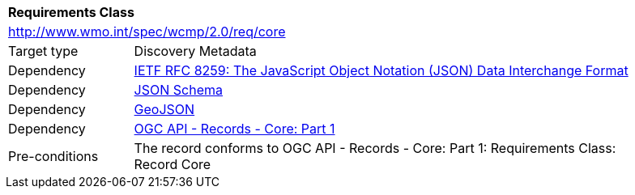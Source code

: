[[rc_core]]
[cols="1,4",width="90%"]
|===
2+|*Requirements Class*
2+|http://www.wmo.int/spec/wcmp/2.0/req/core
|Target type |Discovery Metadata
|Dependency |<<rfc8259,IETF RFC 8259: The JavaScript Object Notation (JSON) Data Interchange Format>>
|Dependency |<<jschema, JSON Schema>>
|Dependency |<<rfc7946,GeoJSON>>
|Dependency |<<ogcapi-records,OGC API - Records - Core: Part 1>>
|Pre-conditions |
The record conforms to OGC API - Records - Core: Part 1: Requirements Class: Record Core
|===
